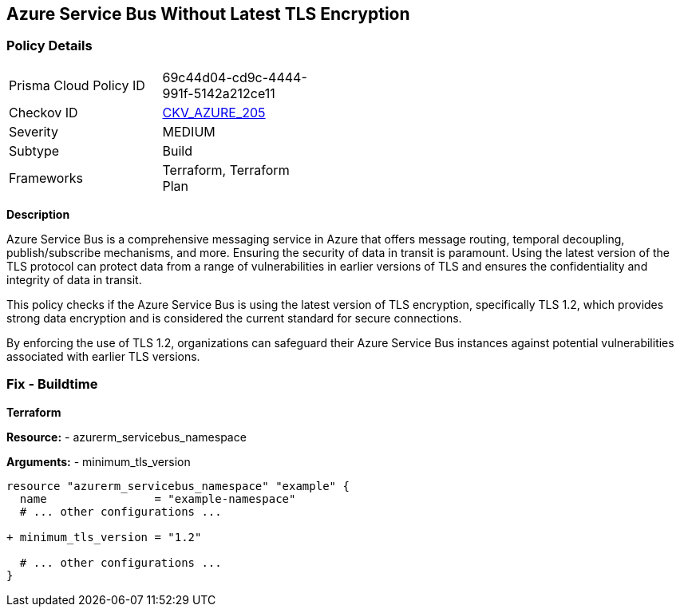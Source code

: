 == Azure Service Bus Without Latest TLS Encryption
// Ensure Azure Service Bus is using the latest version of TLS encryption.

=== Policy Details

[width=45%]
[cols="1,1"]
|=== 
|Prisma Cloud Policy ID 
| 69c44d04-cd9c-4444-991f-5142a212ce11

|Checkov ID 
| https://github.com/bridgecrewio/checkov/blob/main/checkov/terraform/checks/resource/azure/AzureServicebusMinTLSVersion.py[CKV_AZURE_205]

|Severity
|MEDIUM

|Subtype
|Build

|Frameworks
|Terraform, Terraform Plan

|=== 

*Description*

Azure Service Bus is a comprehensive messaging service in Azure that offers message routing, temporal decoupling, publish/subscribe mechanisms, and more. Ensuring the security of data in transit is paramount. Using the latest version of the TLS protocol can protect data from a range of vulnerabilities in earlier versions of TLS and ensures the confidentiality and integrity of data in transit.

This policy checks if the Azure Service Bus is using the latest version of TLS encryption, specifically TLS 1.2, which provides strong data encryption and is considered the current standard for secure connections.

By enforcing the use of TLS 1.2, organizations can safeguard their Azure Service Bus instances against potential vulnerabilities associated with earlier TLS versions.


=== Fix - Buildtime

*Terraform*

*Resource:* 
- azurerm_servicebus_namespace

*Arguments:* 
- minimum_tls_version

[source,terraform]
----
resource "azurerm_servicebus_namespace" "example" {
  name                = "example-namespace"
  # ... other configurations ...

+ minimum_tls_version = "1.2"

  # ... other configurations ...
}
----
